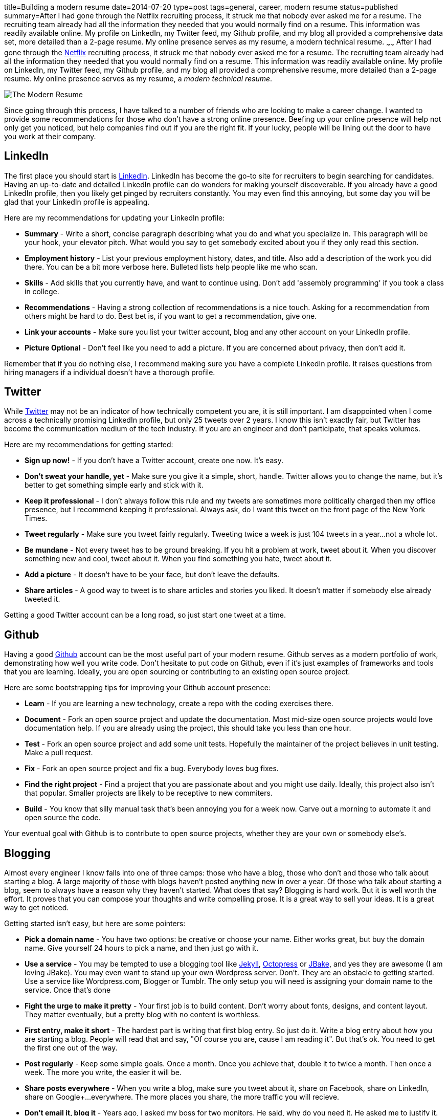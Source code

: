 title=Building a modern resume
date=2014-07-20
type=post
tags=general, career, modern resume
status=published
summary=After I had gone through the Netflix recruiting process, it struck me that nobody ever asked me for a resume.  The recruiting team already had all the information they needed that you would normally find on a resume.  This information was readily available online.  My profile on LinkedIn, my Twitter feed, my Github profile, and my blog all provided a comprehensive data set, more detailed than a 2-page resume.  My online presence serves as my resume, a modern technical resume.
~~~~~~
After I had gone through the http://www.netflix.com[Netflix] recruiting process, it struck me that nobody ever asked me for a resume.  The recruiting team already had all the information they needed that you would normally find on a resume.  This information was readily available online.  My profile on LinkedIn, my Twitter feed, my Github profile, and my blog all provided a comprehensive resume, more detailed than a 2-page resume.  My online presence serves as my resume, a _modern technical resume_.

image::/img/the-modern-resume.png[The Modern Resume]

Since going through this process, I have talked to a number of friends who are looking to make a career change.  I wanted to provide some recommendations for those who don't have a strong online presence.  Beefing up your online presence will help not only get you noticed, but help companies find out if you are the right fit.  If your lucky, people will be lining out the door to have you work at their company.

== LinkedIn

The first place you should start is http://www.linkedin.com[LinkedIn].  LinkedIn has become the go-to site for recruiters to begin searching for candidates.  Having an up-to-date and detailed LinkedIn profile can do wonders for making yourself discoverable.  If you already have a good LinkedIn profile, then you likely get pinged by recruiters constantly.  You may even find this annoying, but some day you will be glad that your LinkedIn profile is appealing.

Here are my recommendations for updating your LinkedIn profile:

* *Summary* - Write a short, concise paragraph describing what you do and what you specialize in.  This paragraph will be your hook, your elevator pitch.  What would you say to get somebody excited about you if they only read this section.
* *Employment history* - List your previous employment history, dates, and title.  Also add a description of the work you did there.  You can be a bit more verbose here.  Bulleted lists help people like me who scan.
* *Skills* - Add skills that you currently have, and want to continue using.  Don't add 'assembly programming' if you took a class in college.
* *Recommendations* - Having a strong collection of recommendations is a nice touch.  Asking for a recommendation from others might be hard to do.  Best bet is, if you want to get a recommendation, give one.
* *Link your accounts* - Make sure you list your twitter account, blog and any other account on your LinkedIn profile. 
* *Picture Optional* - Don't feel like you need to add a picture.  If you are concerned about privacy, then don't add it.

Remember that if you do nothing else, I recommend making sure you have a complete LinkedIn profile.  It raises questions from hiring managers if a individual doesn't have a thorough profile.

== Twitter

While http://www.twitter.com[Twitter] may not be an indicator of how technically competent you are, it is still important.  I am disappointed when I come across a technically promising LinkedIn profile, but only 25 tweets over 2 years.  I know this isn't exactly fair, but Twitter has become the communication medium of the tech industry.  If you are an engineer and don’t participate, that speaks volumes.  

Here are my recommendations for getting started:

* *Sign up now!* - If you don’t have a Twitter account, create one now.  It's easy.  
* *Don't sweat your handle, yet* - Make sure you give it a simple, short, handle.  Twitter allows you to change the name, but it’s better to get something simple early and stick with it.  
* *Keep it professional* - I don't always follow this rule and my tweets are sometimes more politically charged then my office presence, but I recommend keeping it professional.  Always ask, do I want this tweet on the front page of the New York Times.
* *Tweet regularly* - Make sure you tweet fairly regularly.  Tweeting twice a week is just 104 tweets in a year...not a whole lot.
* *Be mundane* - Not every tweet has to be ground breaking.  If you hit a problem at work, tweet about it.  When you discover something new and cool, tweet about it.  When you find something you hate, tweet about it.
* *Add a picture* - It doesn't have to be your face, but don't leave the defaults.
* *Share articles* - A good way to tweet is to share articles and stories you liked.  It doesn't matter if somebody else already tweeted it.  

Getting a good Twitter account can be a long road, so just start one tweet at a time.

== Github

Having a good http://www.github.com[Github] account can be the most useful part of your modern resume.  Github serves as a modern portfolio of work, demonstrating how well you write code.  Don’t hesitate to put code on Github, even if it’s just examples of frameworks and tools that you are learning.  Ideally, you are open sourcing or contributing to an existing open source project.  

Here are some bootstrapping tips for improving your Github account presence:

* *Learn* - If you are learning a new technology, create a repo with the coding exercises there.  
* *Document* - Fork an open source project and update the documentation.  Most mid-size open source projects would love documentation help.  If you are already using the project, this should take you less than one hour.  
* *Test* - Fork an open source project and add some unit tests.  Hopefully the maintainer of the project believes in unit testing.  Make a pull request.  
* *Fix* - Fork an open source project and fix a bug.  Everybody loves bug fixes.
* *Find the right project* - Find a project that you are passionate about and you might use daily.  Ideally, this project also isn't that popular.  Smaller projects are likely to be receptive to new commiters.
* *Build* - You know that silly manual task that's been annoying you for a week now.  Carve out a morning to automate it and open source the code.  

Your eventual goal with Github is to contribute to open source projects, whether they are your own or somebody else's.  

== Blogging

Almost every engineer I know falls into one of three camps: those who have a blog, those who don't and those who talk about starting a blog.  A large majority of those with blogs haven't posted anything new in over a year.  Of those who talk about starting a blog, seem to always have a reason why they haven't started.  What does that say?  Blogging is hard work.  But it is well worth the effort.  It proves that you can compose your thoughts and write compelling prose.  It is a great way to sell your ideas.  It is a great way to get noticed.  

Getting started isn't easy, but here are some pointers:

* *Pick a domain name* - You have two options: be creative or choose your name.  Either works great, but buy the domain name.  Give yourself 24 hours to pick a name, and then just go with it.  
* *Use a service* - You may be tempted to use a blogging tool like http://jekyllrb.com/[Jekyll], http://octopress.org/[Octopress] or http://jbake.org/[JBake], and yes they are awesome (I am loving JBake).  You may even want to stand up your own Wordpress server.  Don't. They are an obstacle to getting started.  Use a service like Wordpress.com, Blogger or Tumblr.  The only setup you will need is assigning your domain name to the service.  Once that's done
* *Fight the urge to make it pretty* - Your first job is to build content.  Don't worry about fonts, designs, and content layout.  They matter eventually, but a pretty blog with no content is worthless.
* *First entry, make it short* - The hardest part is writing that first blog entry.  So just do it.  Write a blog entry about how you are starting a blog.  People will read that and say, "Of course you are, cause I am reading it".  But that's ok.  You need to get the first one out of the way.
* *Post regularly* - Keep some simple goals.  Once a month.  Once you achieve that, double it to twice a month.  Then once a week.  The more you write, the easier it will be.  
* *Share posts everywhere* - When you write a blog, make sure you tweet about it, share on Facebook, share on LinkedIn, share on Google+...everywhere.  The more places you share, the more traffic you will recieve.
* *Don't email it, blog it* - Years ago, I asked my boss for two monitors.  He said, why do you need it.  He asked me to justify it.  So rather than sending him an email explanation, I wrote a http://www.mikemcgarr.com/blog/justifying-dual-monitors.html[blog entry justification] and sent him that.  This turned out to be one of my most popular blog entries, because so many people needed to make the same justification (unfortunately).  
* *Quick, short posts* - A good way to create content is to write a blog entry on that small problem you just solved.  These kinds of posts are great for generating traffic, are easy to write, and people love reading then.  Another reason I like them is that they can also serve as your long term memory.  I constantly refer back to my blog entry on how http://www.mikemcgarr.com/blog/git-tip-branch-your-previous-commit.html[branch my previous commit in Git].
* *This is your journal* - Think of your blog as a professional journal.  You are providing a detailed picture of your professional journey as it happens.  Somebody will care about the work you did, trust me.

Having a good blog with a lot of content is hard work, but well worth it.

.A story on blogging
****
To further punctuate the value of blogging, let me tell a story.  Over two years ago, I was working in consulting and looking to break out.  I was meeting with https://twitter.com/PerfForensics[Steve Feldman] from http://www.blackboard.com[Blackboard] for coffee.  When I showed up, he pulled out a piece of paper and put it front of me saying, "I want you to come to Blackboard and do this."  On that piece of paper was a blog entry that I had written in http://www.mikemcgarr.com/blog/alm.html[May of 2011 about ALM].  I was floored.  I took the job because I was being asked to implement a vision I laid out my blog.
****

== Public speaking

Public speaking is not for everybody, but it will have an amazing impact on your professional career.  I have done enough public speaking to feel fairly comfortable in a large crowd.  Public speaking is hard, but can propel your status just as well as anything above.

* *Talk about what you know* - It is quickly obvious when a speaker knows only a little bit about a subject, or has never actually done what they are saying.  Make sure you talk about what you know and have done.
* *Start small* - The best place to start is by giving brown bags to your team.  Show them the work you are doing.  Tell them you are trying to become a better public speaker and ask for feedback.  
* *Start outside Powerpoint* - When you start drafting your presentation, don't do it in Powerpoint.  Start off in a text editor or Google Doc and just outline the talk.  Think about the points you want to hit and the flow of the content.  I find that I change this outline 3 or 4 times before really getting into slides.
* *Practice, practice, practice* - Make sure that you know your presentation well.  You don't want to look at slide and say the words, "what was I supposed to say here?".  Take some time and practice in an environment similar to the one you will eventually be giving your presentation.
* *Time your practice sessions* - Make sure you know how long your talk takes and how long you have. You don't want to end an hour talk 20 minutes early.  You also don't want to go 30 minutes over.  Leave 5 - 10 minutes for questions.  Be considerate of your audiences time.
* *Don't talk from the slides* - This is a mistake I've made a number of times, and it usually results from either not knowing the subject matter well enough, or not practicing enough (or both).  Your slides should punctuate your voice track, not be your voice track.
* *Bring notes* - Presentation mode in Powerpoint is a great way to see the notes you have for a slide.  But make sure your notes are super short.  Your notes should be phrases.  You want to be able to glance down, see two words, and have them trigger what you want to say.  Don't write full sentences in your notes.
* *Scale up* - Don't start your public speaking career by submitting talks to national conferences.  Start small, by giving brown bags to your team.  Then to your company.  Then meetups.  Then conferences.  You need to build up your skills and confidence over time.
* *Tell stories* - You don't always have to give technical talks showcasing a technology or tool.  Some of the best talks I have heard were of somebody's experience on a project.  Don't be afraid to talk about your experiences.  Also, some of my favorite talks are stories of failure, so share them.
* *Upload your slides* - Make sure to upload your slides to sites like http://www.slideshare.net/[Slideshare] and https://speakerdeck.com/[Speakerdeck].  They are great ways to share your content.  They also provide another means for people to discover you, so make sure you include your contact information.
* *Record your talk* - One of the best ways to improve your public speaking skills is to record your talks.  I have learned a lot from watching my talks.  It can be painful, Even if it's just the audio.  You can do this from your computer during the talk.  
* *Blog about your talk* - If you have a blog, add an entry sharing your experiences giving the talk.  It's also a good way to point your users at your video (if you have it) and your slides.  Here's an example of a http://www.mikemcgarr.com/blog/continuous-delivery-applied-dc-agile-engineering-conference.html[blog entry I wrote about a talk I gave].

There are a lot of sources for how to improve your public speaking skills.  In fact, I am currently reading http://presentationpatterns.com/[Presentation Patterns], and it seems like a great resource.

== Final thoughts

At this point you may thinking, "F' that, no way I am doing all that!".  Don't.  Pick some of these things and start there.  Pick off one thing and complete it.  You will find that the feedback and response you get will egg you on to do more.  It's also important to note that you can have a great career and never do any of this stuff.  
